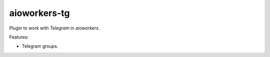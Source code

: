 aioworkers-tg
=============

.. image:: https://travis-ci.org/aioworkers/aioworkers-tg.svg?branch=master
  :target: https://travis-ci.org/aioworkers/aioworkers-tg

.. image:: https://img.shields.io/pypi/v/aioworkers-tg.svg
  :target: https://pypi.python.org/pypi/aioworkers-tg


Plugin to work with `Telegram` in `aioworkers`.

Features:

*  Telegram groups.
